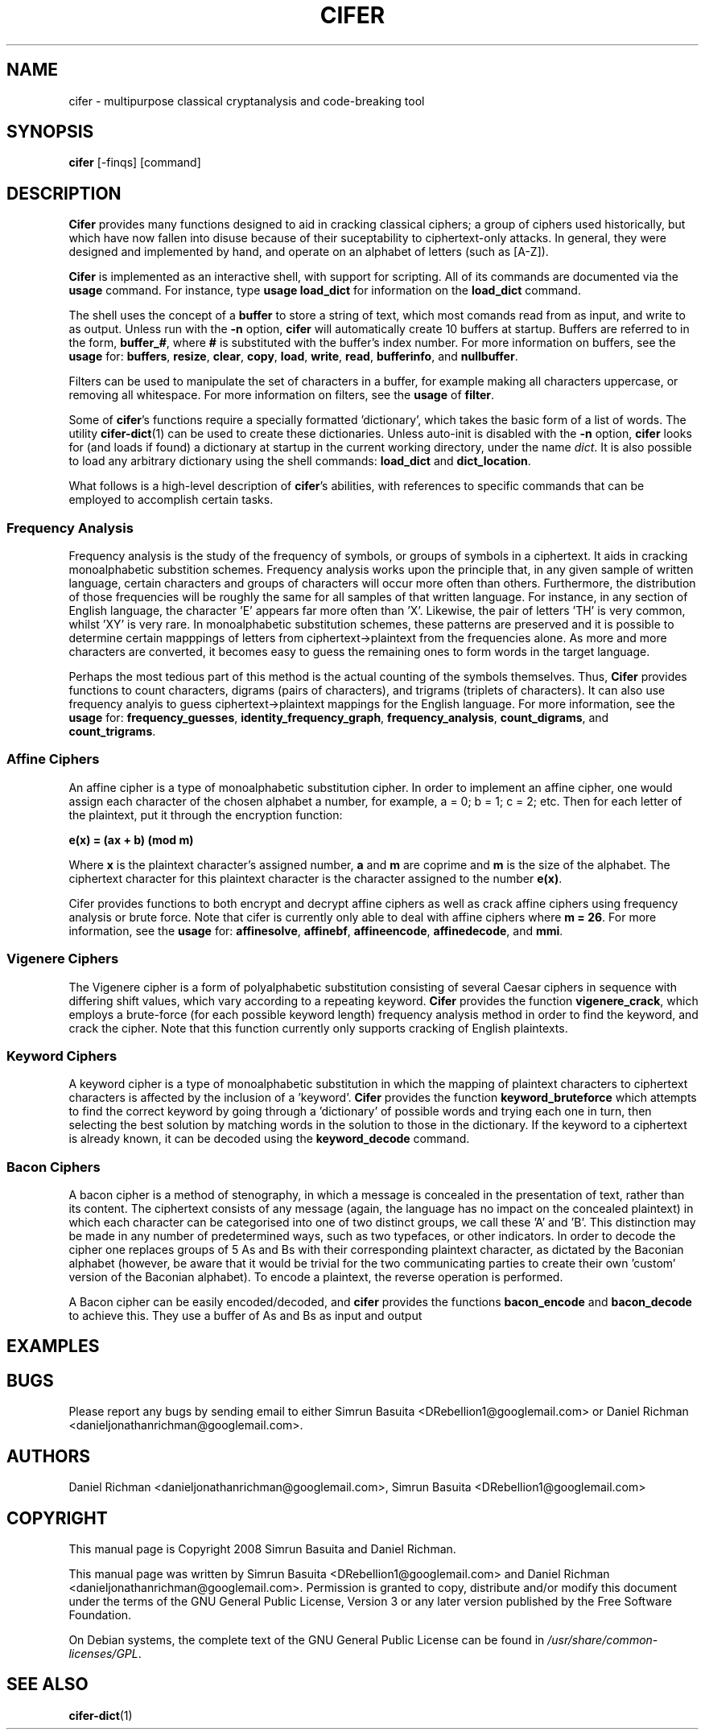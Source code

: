 .TH CIFER 1
.SH NAME
cifer \- multipurpose classical cryptanalysis and code-breaking tool
.SH SYNOPSIS
\fBcifer\fR [-finqs] [command]
.SH DESCRIPTION
\fBCifer\fR provides many functions designed to aid in cracking classical
ciphers; a group of ciphers used historically, but which
have now fallen into disuse because of their suceptability to ciphertext-only
attacks. In general, they were designed and implemented by hand, and operate
on an alphabet of letters (such as [A-Z]).
.PP
\fBCifer\fR is implemented as an interactive shell, with support for scripting.
All of its commands are documented via the \fBusage\fR command. For instance,
type \fBusage load_dict\fR for information on the \fBload_dict\fR command.
.PP
The shell uses the concept of a \fBbuffer\fR to store a string of text, which
most comands read from as input, and write to as output. Unless run with the
\fB-n\fR option, \fBcifer\fR will automatically create 10 buffers at startup.
Buffers are referred to in the form, \fBbuffer_#\fR, where \fB#\fR is
substituted with the buffer's index number. For more information on buffers,
see the \fBusage\fR for:
.BR buffers ,
.BR resize ,
.BR clear ,
.BR copy ,
.BR load ,
.BR write ,
.BR read ,
.BR bufferinfo ", and"
.BR nullbuffer .
.PP
Filters can be used to manipulate the set of characters in a buffer, for
example making all characters uppercase, or removing all whitespace. For more
information on filters, see the \fBusage\fR of \fBfilter\fR.
.PP
Some of \fBcifer\fR's functions require a specially formatted 'dictionary',
which takes the basic form of a list of words. The utility \fBcifer-dict\fR(1)
can be used to create these dictionaries. Unless auto-init is disabled with the
\fB-n\fR option, \fBcifer\fR looks for (and loads if found) a dictionary at
startup in the current working directory, under the name \fIdict\fR. It is also
possible to load any arbitrary dictionary using the shell commands:
\fBload_dict\fR and \fBdict_location\fR.
.PP
What follows is a high-level description of \fBcifer\fR's abilities, with
references to specific commands that can be employed to accomplish certain
tasks.
.PP
.SS Frequency Analysis
Frequency analysis is the study of the frequency of symbols, or groups of
symbols in a ciphertext. It aids in cracking monoalphabetic substition schemes.
Frequency analysis works upon the principle that, in any given sample of
written language, certain characters and groups of characters will occur more
often than others. Furthermore, the distribution of those frequencies will be
roughly the same for all samples of that written language. For instance, in any
section of English language, the character 'E' appears far more often than 'X'.
Likewise, the pair of letters 'TH' is very common, whilst 'XY' is very rare. In
monoalphabetic substitution schemes, these patterns are preserved and it is
possible to determine certain mapppings of letters from ciphertext->plaintext
from the frequencies alone. As more and more characters are converted, it
becomes easy to guess the remaining ones to form words in the target language.
.PP
Perhaps the most tedious part of this method is the actual counting of the
symbols themselves. Thus, \fBCifer\fR provides functions to count characters,
digrams (pairs of characters), and trigrams (triplets of characters). It can
also use frequency analyis to guess ciphertext->plaintext mappings for the
English language. For more information, see the \fBusage\fR for:
.BR frequency_guesses ,
.BR identity_frequency_graph ,
.BR frequency_analysis ,
.BR count_digrams ", and"
.BR count_trigrams .
.SS Affine Ciphers
An affine cipher is a type of monoalphabetic substitution cipher. In order to
implement an affine cipher, one would assign each character of the chosen
alphabet a number, for example, a = 0; b = 1; c = 2; etc. Then for each letter
of the plaintext, put it through the encryption function:
.PP
.B e(x) = (ax + b) (mod m)
.PP
Where \fBx\fR is the plaintext character's assigned number, \fBa\fR and \fBm\fR
are coprime and \fBm\fR is the size of the alphabet. The ciphertext character
for this plaintext character is the character assigned to the number
\fBe(x)\fR.
.PP
Cifer provides functions to both encrypt and decrypt affine ciphers as well
as crack affine ciphers using frequency analysis or brute force. Note that
cifer is currently only able to deal with affine ciphers where \fBm = 26\fR.
For more information, see the \fBusage\fR for:
.BR affinesolve ,
.BR affinebf ,
.BR affineencode ,
.BR affinedecode ", and"
.BR mmi .
.SS Vigenere Ciphers
The Vigenere cipher is a form of polyalphabetic substitution consisting of
several Caesar ciphers in sequence with differing shift values, which vary
according to a repeating keyword. \fBCifer\fR provides the function
\fBvigenere_crack\fR, which employs a brute-force (for each possible keyword
length) frequency analysis method in order to find the keyword, and crack the
cipher. Note that this function currently only supports cracking of English
plaintexts.
.SS Keyword Ciphers
A keyword cipher is a type of monoalphabetic substitution in which the mapping
of plaintext characters to ciphertext characters is affected by the inclusion
of a 'keyword'. \fBCifer\fR provides the function \fBkeyword_bruteforce\fR
which attempts to find the correct keyword by going through a 'dictionary' of
possible words and trying each one in turn, then selecting the best solution
by matching words in the solution to those in the dictionary. If the keyword
to a ciphertext is already known, it can be decoded using the
\fBkeyword_decode\fR command.
.SS Bacon Ciphers
A bacon cipher is a method of stenography, in which a message is concealed in
the presentation of text, rather than its content. The ciphertext consists of
any message (again, the language has no impact on the concealed plaintext) in
which each character can be categorised into one of two distinct groups, we call
these 'A' and 'B'. This distinction may be made in any number of predetermined
ways, such as two typefaces, or other indicators. In order to decode the cipher
one replaces groups of 5 As and Bs with their corresponding plaintext character,
as dictated by the Baconian alphabet (however, be aware that it would be
trivial for the two communicating parties to create their own 'custom' version
of the Baconian alphabet). To encode a plaintext, the reverse operation is
performed.
.PP
A Bacon cipher can be easily encoded/decoded, and \fBcifer\fR provides the
functions \fBbacon_encode\fR and \fBbacon_decode\fR to achieve this. They use
a buffer of As and Bs as input and output
.SH EXAMPLES
.SH BUGS
Please report any bugs by sending email to either Simrun Basuita
<DRebellion1@googlemail.com> or Daniel Richman
<danieljonathanrichman@googlemail.com>.
.SH AUTHORS
Daniel Richman <danieljonathanrichman@googlemail.com>,
Simrun Basuita <DRebellion1@googlemail.com>
.SH COPYRIGHT
This manual page is Copyright 2008 Simrun Basuita and Daniel Richman.
.PP
This manual page was written by Simrun Basuita <DRebellion1@googlemail.com>
and Daniel Richman <danieljonathanrichman@googlemail.com>.
Permission is granted to copy, distribute and/or modify this document under the
terms of the GNU General Public License, Version 3 or any later version
published by the Free Software Foundation.
.PP
On Debian systems, the complete text of the GNU General Public License can be
found in \fI/usr/share/common-licenses/GPL\fR.
.SH "SEE ALSO"
.BR cifer-dict (1)
